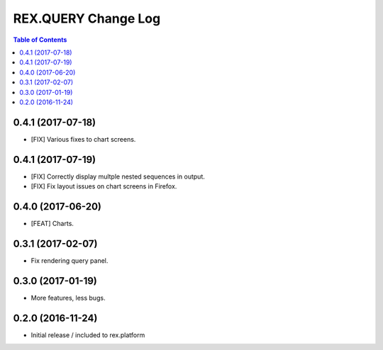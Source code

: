 ************************
  REX.QUERY Change Log
************************

.. contents:: Table of Contents

0.4.1 (2017-07-18)
==================

* [FIX] Various fixes to chart screens.

0.4.1 (2017-07-19)
==================

* [FIX] Correctly display multple nested sequences in output.
* [FIX] Fix layout issues on chart screens in Firefox.

0.4.0 (2017-06-20)
==================

* [FEAT] Charts.

0.3.1 (2017-02-07)
==================

* Fix rendering query panel.

0.3.0 (2017-01-19)
==================

* More features, less bugs.

0.2.0 (2016-11-24)
==================

* Initial release / included to rex.platform


